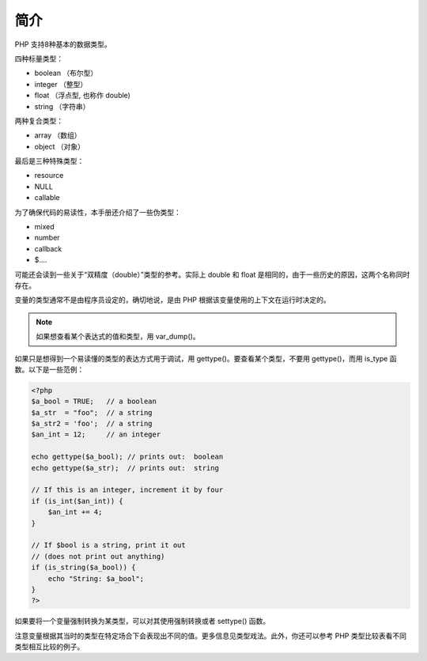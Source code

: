 简介
=====

PHP 支持8种基本的数据类型。

四种标量类型：

* boolean （布尔型）
* integer （整型）
* float （浮点型, 也称作 double)
* string （字符串）

两种复合类型：

* array （数组）
* object （对象）

最后是三种特殊类型：

* resource
* NULL
* callable

为了确保代码的易读性，本手册还介绍了一些伪类型：

* mixed
* number
* callback
* $....

可能还会读到一些关于“双精度（double）”类型的参考。实际上 double 和 float 是相同的，由于一些历史的原因，这两个名称同时存在。

变量的类型通常不是由程序员设定的，确切地说，是由 PHP 根据该变量使用的上下文在运行时决定的。

.. Note:: 如果想查看某个表达式的值和类型，用 var_dump()。

如果只是想得到一个易读懂的类型的表达方式用于调试，用 gettype()。要查看某个类型，不要用 gettype()，而用 is_type 函数。以下是一些范例：

.. code-block:: php

 <?php
 $a_bool = TRUE;   // a boolean
 $a_str  = "foo";  // a string
 $a_str2 = 'foo';  // a string
 $an_int = 12;     // an integer

 echo gettype($a_bool); // prints out:  boolean
 echo gettype($a_str);  // prints out:  string

 // If this is an integer, increment it by four
 if (is_int($an_int)) {
     $an_int += 4;
 }

 // If $bool is a string, print it out
 // (does not print out anything)
 if (is_string($a_bool)) {
     echo "String: $a_bool";
 }
 ?>

如果要将一个变量强制转换为某类型，可以对其使用强制转换或者 settype() 函数。

注意变量根据其当时的类型在特定场合下会表现出不同的值。更多信息见类型戏法。此外，你还可以参考 PHP 类型比较表看不同类型相互比较的例子。
